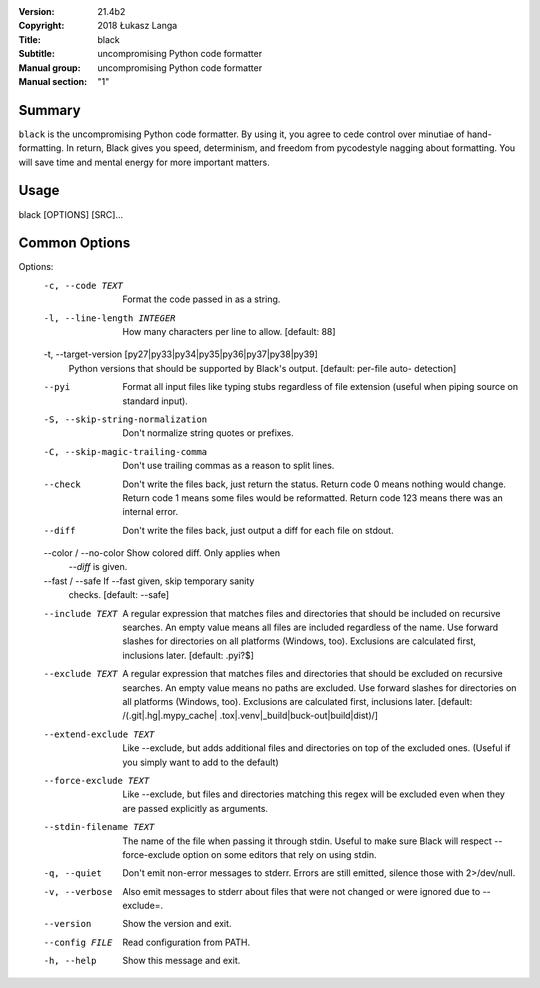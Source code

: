 :Version: 21.4b2
:Copyright: 2018 Łukasz Langa
:Title: black
:Subtitle: uncompromising Python code formatter
:Manual group: uncompromising Python code formatter
:Manual section: "1"

Summary
#######

``black`` is the uncompromising Python code formatter. By using it,
you  agree to cede control over minutiae of hand-formatting. In return,
Black gives you speed, determinism, and freedom from pycodestyle
nagging about formatting. You will save time and mental energy for
more important matters.

Usage
#####

black [OPTIONS] [SRC]...

Common Options
##############

Options:
  -c, --code TEXT                 Format the code passed in as a string.
  -l, --line-length INTEGER       How many characters per line to allow.
                                  [default: 88]

  -t, --target-version [py27|py33|py34|py35|py36|py37|py38|py39]
                                  Python versions that should be supported by
                                  Black's output. [default: per-file auto-
                                  detection]

  --pyi                           Format all input files like typing stubs
                                  regardless of file extension (useful when
                                  piping source on standard input).

  -S, --skip-string-normalization
                                  Don't normalize string quotes or prefixes.
  -C, --skip-magic-trailing-comma
                                  Don't use trailing commas as a reason to
                                  split lines.

  --check                         Don't write the files back, just return the
                                  status.  Return code 0 means nothing would
                                  change.  Return code 1 means some files
                                  would be reformatted.  Return code 123 means
                                  there was an internal error.

  --diff                          Don't write the files back, just output a
                                  diff for each file on stdout.

  --color / --no-color            Show colored diff. Only applies when
                                  `--diff` is given.

  --fast / --safe                 If --fast given, skip temporary sanity
                                  checks. [default: --safe]

  --include TEXT                  A regular expression that matches files and
                                  directories that should be included on
                                  recursive searches.  An empty value means
                                  all files are included regardless of the
                                  name.  Use forward slashes for directories
                                  on all platforms (Windows, too).  Exclusions
                                  are calculated first, inclusions later.
                                  [default: \.pyi?$]

  --exclude TEXT                  A regular expression that matches files and
                                  directories that should be excluded on
                                  recursive searches.  An empty value means no
                                  paths are excluded. Use forward slashes for
                                  directories on all platforms (Windows, too).
                                  Exclusions are calculated first, inclusions
                                  later.  [default: /(\.git|\.hg|\.mypy_cache|
                                  \.tox|\.venv|_build|buck-out|build|dist)/]

  --extend-exclude TEXT           Like --exclude, but adds additional files
                                  and directories on top of the excluded ones.
                                  (Useful if you simply want to add to the
                                  default)

  --force-exclude TEXT            Like --exclude, but files and directories
                                  matching this regex will be excluded even
                                  when they are passed explicitly as
                                  arguments.

  --stdin-filename TEXT           The name of the file when passing it through
                                  stdin. Useful to make sure Black will
                                  respect --force-exclude option on some
                                  editors that rely on using stdin.

  -q, --quiet                     Don't emit non-error messages to stderr.
                                  Errors are still emitted, silence those with
                                  2>/dev/null.

  -v, --verbose                   Also emit messages to stderr about files
                                  that were not changed or were ignored due to
                                  --exclude=.

  --version                       Show the version and exit.

  --config FILE                   Read configuration from PATH.

  -h, --help                      Show this message and exit.
